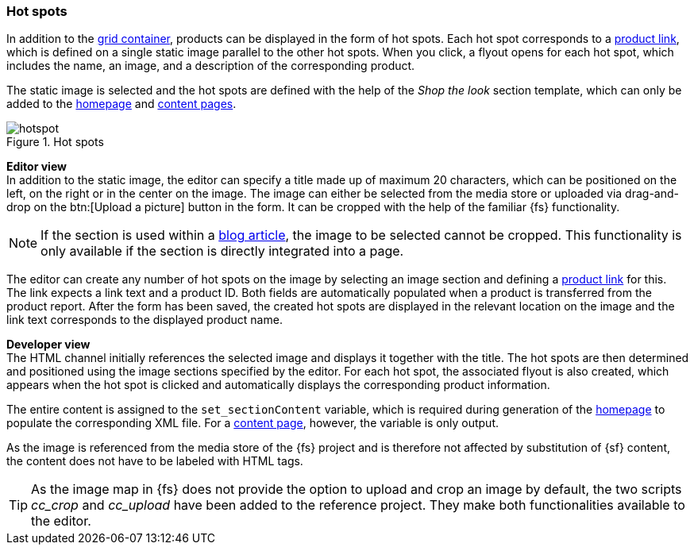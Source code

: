 [[hot_spots]]
=== Hot spots
In addition to the <<grid_container,grid container>>, products can be displayed in the form of hot spots.
Each hot spot corresponds to a <<cat_prod_link,product link>>, which is defined on a single static image parallel to the other hot spots.
When you click, a flyout opens for each hot spot, which includes the name, an image, and a description of the corresponding product.

The static image is selected and the hot spots are defined with the help of the _Shop the look_ section template, which can only be added to the <<hp,homepage>> and <<contentpage,content pages>>.

.Hot spots
image::hotspot.png[]

[underline]#*Editor view*# +
In addition to the static image, the editor can specify a title made up of maximum 20 characters, which can be positioned on the left, on the right or in the center on the image.
The image can either be selected from the media store or uploaded via drag-and-drop on the btn:[Upload a picture] button in the form.
It can be cropped with the help of the familiar {fs} functionality.

[NOTE]
====
If the section is used within a <<blog_article,blog article>>, the image to be selected cannot be cropped.
This functionality is only available if the section is directly integrated into a page.
====

The editor can create any number of hot spots on the image by selecting an image section and defining a <<cat_prod_link,product link>> for this.
The link expects a link text and a product ID.
Both fields are automatically populated when a product is transferred from the product report.
After the form has been saved, the created hot spots are displayed in the relevant location on the image and the link text corresponds to the displayed product name.

[underline]#*Developer view*# +
The HTML channel initially references the selected image and displays it together with the title.
The hot spots are then determined and positioned using the image sections specified by the editor.
For each hot spot, the associated flyout is also created, which appears when the hot spot is clicked and automatically displays the corresponding product information.

The entire content is assigned to the `set_sectionContent` variable, which is required during generation of the <<hp,homepage>> to populate the corresponding XML file.
For a <<contentpage,content page>>, however, the variable is only output.

As the image is referenced from the media store of the {fs} project and is therefore not affected by substitution of {sf} content, the content does not have to be labeled with HTML tags.

[TIP]
====
As the image map in {fs} does not provide the option to upload and crop an image by default, the two scripts _cc_crop_ and _cc_upload_ have been added to the reference project.
They make both functionalities available to the editor.
====
